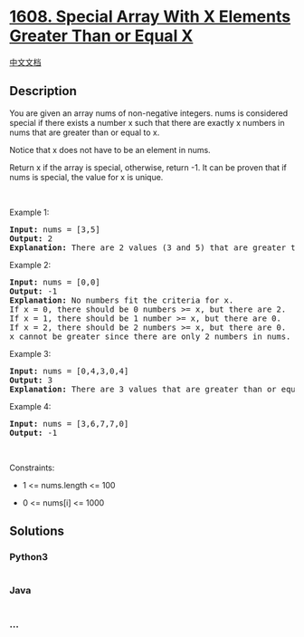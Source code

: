 * [[https://leetcode.com/problems/special-array-with-x-elements-greater-than-or-equal-x][1608.
Special Array With X Elements Greater Than or Equal X]]
  :PROPERTIES:
  :CUSTOM_ID: special-array-with-x-elements-greater-than-or-equal-x
  :END:
[[./solution/1600-1699/1608.Special Array With X Elements Greater Than or Equal X/README.org][中文文档]]

** Description
   :PROPERTIES:
   :CUSTOM_ID: description
   :END:

#+begin_html
  <p>
#+end_html

You are given an array nums of non-negative integers. nums is considered
special if there exists a number x such that there are exactly x numbers
in nums that are greater than or equal to x.

#+begin_html
  </p>
#+end_html

#+begin_html
  <p>
#+end_html

Notice that x does not have to be an element in nums.

#+begin_html
  </p>
#+end_html

#+begin_html
  <p>
#+end_html

Return x if the array is special, otherwise, return -1. It can be proven
that if nums is special, the value for x is unique.

#+begin_html
  </p>
#+end_html

#+begin_html
  <p>
#+end_html

 

#+begin_html
  </p>
#+end_html

#+begin_html
  <p>
#+end_html

Example 1:

#+begin_html
  </p>
#+end_html

#+begin_html
  <pre>
  <strong>Input:</strong> nums = [3,5]
  <strong>Output:</strong> 2
  <strong>Explanation:</strong> There are 2 values (3 and 5) that are greater than or equal to 2.
  </pre>
#+end_html

#+begin_html
  <p>
#+end_html

Example 2:

#+begin_html
  </p>
#+end_html

#+begin_html
  <pre>
  <strong>Input:</strong> nums = [0,0]
  <strong>Output:</strong> -1
  <strong>Explanation:</strong> No numbers fit the criteria for x.
  If x = 0, there should be 0 numbers &gt;= x, but there are 2.
  If x = 1, there should be 1 number &gt;= x, but there are 0.
  If x = 2, there should be 2 numbers &gt;= x, but there are 0.
  x cannot be greater since there are only 2 numbers in nums.
  </pre>
#+end_html

#+begin_html
  <p>
#+end_html

Example 3:

#+begin_html
  </p>
#+end_html

#+begin_html
  <pre>
  <strong>Input:</strong> nums = [0,4,3,0,4]
  <strong>Output:</strong> 3
  <strong>Explanation:</strong> There are 3 values that are greater than or equal to 3.
  </pre>
#+end_html

#+begin_html
  <p>
#+end_html

Example 4:

#+begin_html
  </p>
#+end_html

#+begin_html
  <pre>
  <strong>Input:</strong> nums = [3,6,7,7,0]
  <strong>Output:</strong> -1
  </pre>
#+end_html

#+begin_html
  <p>
#+end_html

 

#+begin_html
  </p>
#+end_html

#+begin_html
  <p>
#+end_html

Constraints:

#+begin_html
  </p>
#+end_html

#+begin_html
  <ul>
#+end_html

#+begin_html
  <li>
#+end_html

1 <= nums.length <= 100

#+begin_html
  </li>
#+end_html

#+begin_html
  <li>
#+end_html

0 <= nums[i] <= 1000

#+begin_html
  </li>
#+end_html

#+begin_html
  </ul>
#+end_html

** Solutions
   :PROPERTIES:
   :CUSTOM_ID: solutions
   :END:

#+begin_html
  <!-- tabs:start -->
#+end_html

*** *Python3*
    :PROPERTIES:
    :CUSTOM_ID: python3
    :END:
#+begin_src python
#+end_src

*** *Java*
    :PROPERTIES:
    :CUSTOM_ID: java
    :END:
#+begin_src java
#+end_src

*** *...*
    :PROPERTIES:
    :CUSTOM_ID: section
    :END:
#+begin_example
#+end_example

#+begin_html
  <!-- tabs:end -->
#+end_html
